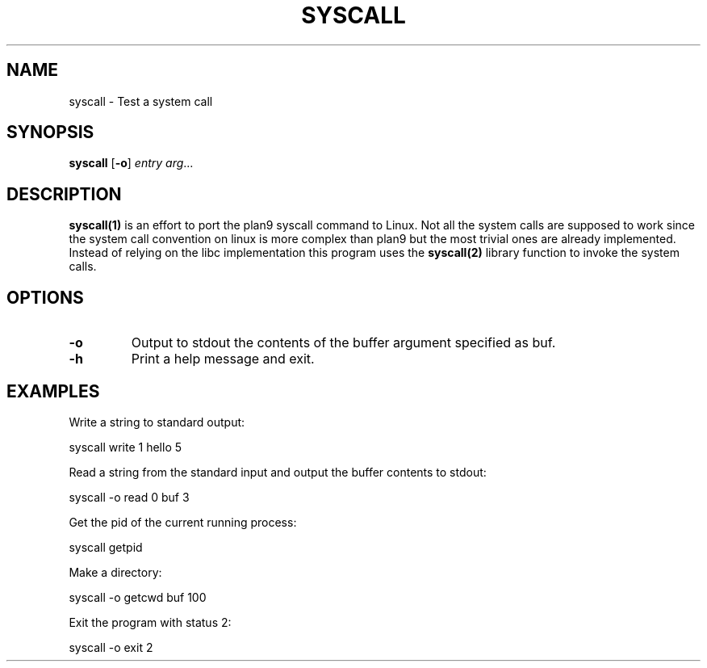 .TH SYSCALL 1
.SH NAME
syscall \- Test a system call
.SH SYNOPSIS
.B syscall
[\fB\-o\fR]
.IR entry
.IR arg ...
.SH DESCRIPTION
.B syscall(1)
is an effort to port the plan9 syscall command to Linux. Not all the system calls are supposed to work since the system call convention on linux is more complex than plan9 but the most trivial ones are already implemented. Instead of relying on the libc implementation this program uses the 
.B syscall(2)
library function to invoke the system calls.
.SH OPTIONS
.TP
.BR \-o
Output to stdout the contents of the buffer argument specified as buf.
.TP
.BR \-h
Print a help message and exit.
.SH EXAMPLES
Write a string to standard output:

	syscall write 1 hello 5

Read a string from the standard input and output the buffer contents to stdout:

	syscall -o read 0 buf 3

Get the pid of the current running process:

	syscall getpid

Make a directory:

	syscall -o getcwd buf 100

Exit the program with status 2:

	syscall -o exit 2

